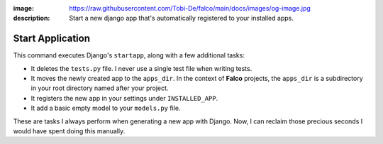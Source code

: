 :image: https://raw.githubusercontent.com/Tobi-De/falco/main/docs/images/og-image.jpg
:description: Start a new django app that's automatically registered to your installed apps.

Start Application
=================

.. cappa:: falco.commands.StartApp

This command executes Django's ``startapp``, along with a few additional tasks:

- It deletes the ``tests.py`` file. I never use a single test file when writing tests.
- It moves the newly created app to the ``apps_dir``. In the context of **Falco** projects, the ``apps_dir`` is a subdirectory in your root directory named after your project.
- It registers the new app in your settings under ``INSTALLED_APP``.
- It add a basic empty model to your ``models.py`` file.

These are tasks I always perform when generating a new app with Django. Now, I can reclaim those precious seconds I would have
spent doing this manually.

